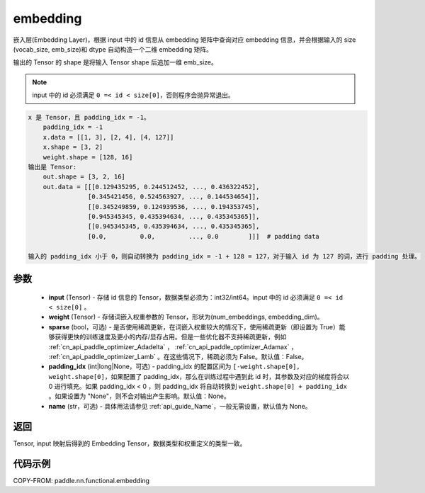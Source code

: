 .. _cn_api_nn_functional_embedding:

embedding
-------------------------------

.. py:function:: paddle.nn.functional.embedding(x, weight, padding_idx=None, sparse=False, name=None)



嵌入层(Embedding Layer)，根据 input 中的 id 信息从 embedding 矩阵中查询对应 embedding 信息，并会根据输入的 size (vocab_size, emb_size)和 dtype 自动构造一个二维 embedding 矩阵。

输出的 Tensor 的 shape 是将输入 Tensor shape 后追加一维 emb_size。

.. note::

   input 中的 id 必须满足 ``0 =< id < size[0]``，否则程序会抛异常退出。


.. code-block:: text

            x 是 Tensor，且 padding_idx = -1。
                padding_idx = -1
                x.data = [[1, 3], [2, 4], [4, 127]]
                x.shape = [3, 2]
                weight.shape = [128, 16]
            输出是 Tensor:
                out.shape = [3, 2, 16]
                out.data = [[[0.129435295, 0.244512452, ..., 0.436322452],
                            [0.345421456, 0.524563927, ..., 0.144534654]],
                            [[0.345249859, 0.124939536, ..., 0.194353745],
                            [0.945345345, 0.435394634, ..., 0.435345365]],
                            [[0.945345345, 0.435394634, ..., 0.435345365],
                            [0.0,         0.0,         ..., 0.0        ]]]  # padding data

            输入的 padding_idx 小于 0，则自动转换为 padding_idx = -1 + 128 = 127，对于输入 id 为 127 的词，进行 padding 处理。


参数
::::::::::::


    - **input** (Tensor) - 存储 id 信息的 Tensor，数据类型必须为：int32/int64。input 中的 id 必须满足 ``0 =< id < size[0]`` 。
    - **weight** (Tensor) - 存储词嵌入权重参数的 Tensor，形状为(num_embeddings, embedding_dim)。
    - **sparse** (bool，可选) - 是否使用稀疏更新，在词嵌入权重较大的情况下，使用稀疏更新（即设置为 True）能够获得更快的训练速度及更小的内存/显存占用。但是一些优化器不支持稀疏更新，例如 :ref:`cn_api_paddle_optimizer_Adadelta` ， :ref:`cn_api_paddle_optimizer_Adamax` ， :ref:`cn_api_paddle_optimizer_Lamb` 。在这些情况下，稀疏必须为 False。默认值：False。
    - **padding_idx** (int|long|None，可选) - padding_idx 的配置区间为 ``[-weight.shape[0], weight.shape[0]``，如果配置了 padding_idx，那么在训练过程中遇到此 id 时，其参数及对应的梯度将会以 0 进行填充。如果 padding_idx < 0 ，则 padding_idx 将自动转换到 ``weight.shape[0] + padding_idx`` 。如果设置为 "None"，则不会对输出产生影响。默认值：None。
    - **name** (str，可选) - 具体用法请参见 :ref:`api_guide_Name`，一般无需设置，默认值为 None。


返回
::::::::::::
Tensor, input 映射后得到的 Embedding Tensor，数据类型和权重定义的类型一致。


代码示例
::::::::::::

COPY-FROM: paddle.nn.functional.embedding
